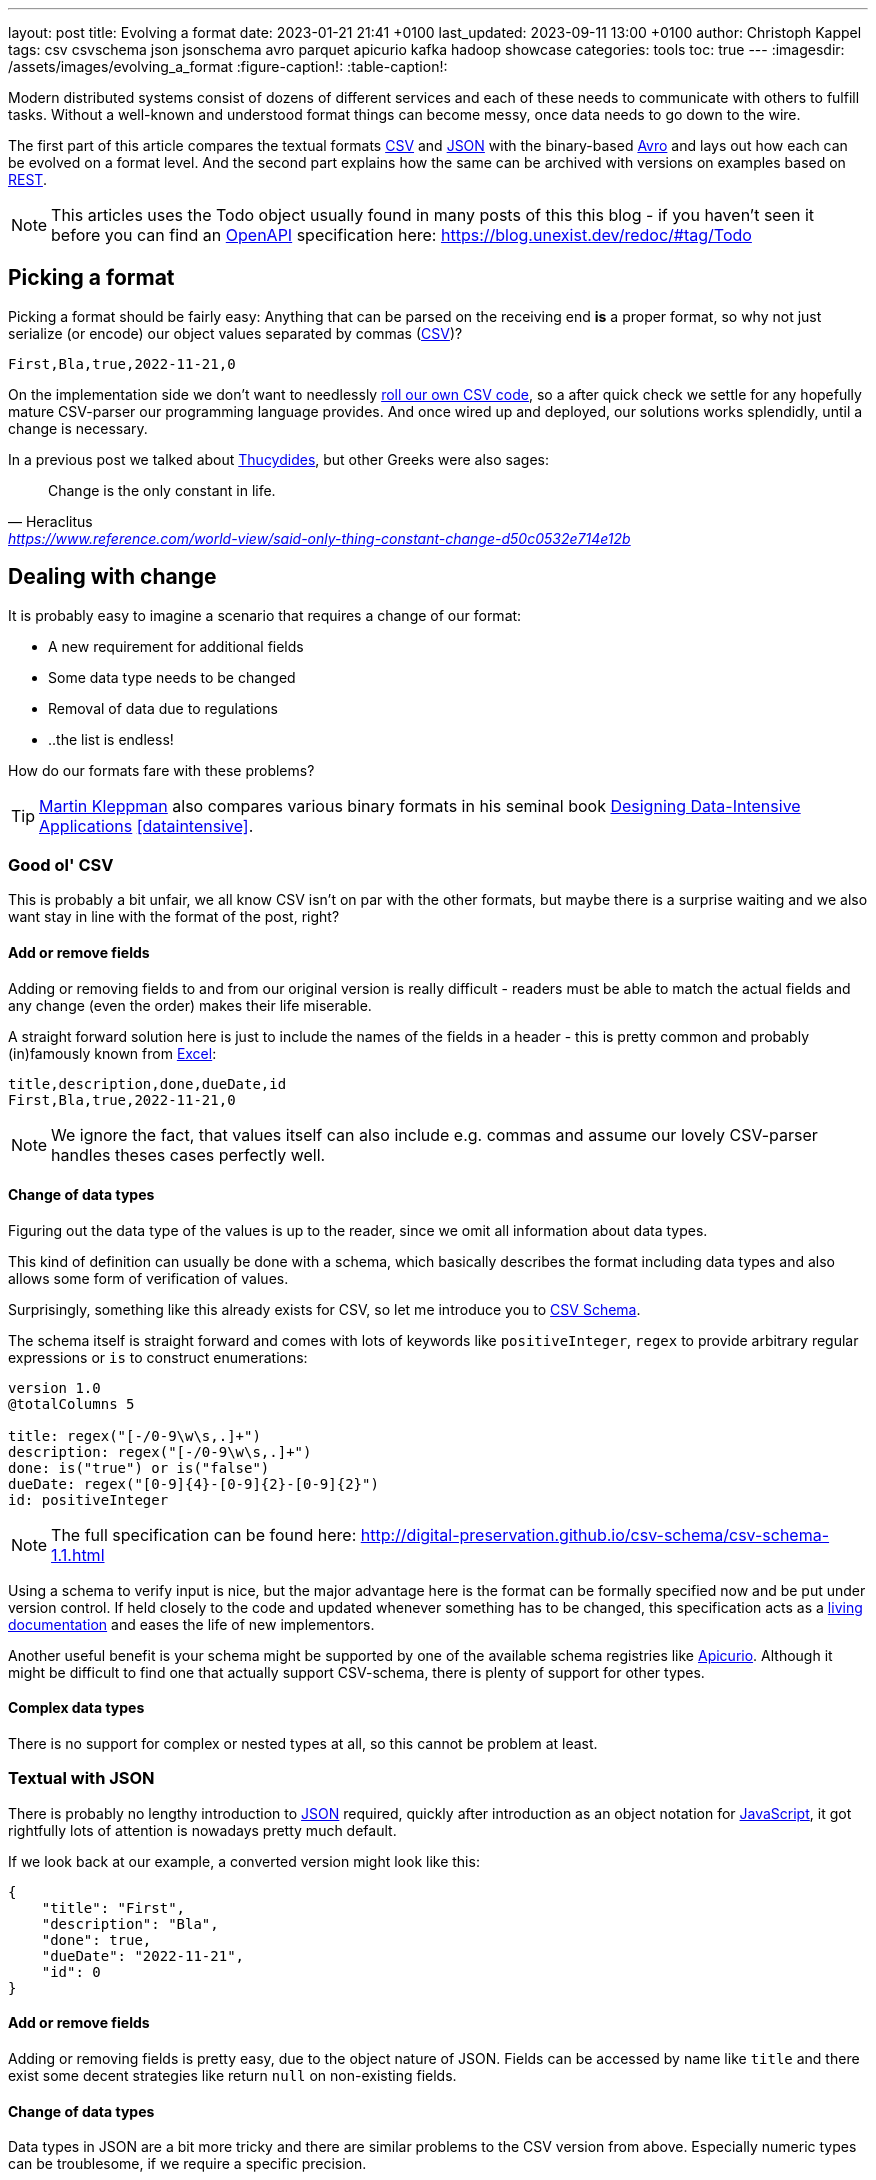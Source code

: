---
layout: post
title: Evolving a format
date: 2023-01-21 21:41 +0100
last_updated: 2023-09-11 13:00 +0100
author: Christoph Kappel
tags: csv csvschema json jsonschema avro parquet apicurio kafka hadoop showcase
categories: tools
toc: true
---
ifdef::asciidoctorconfigdir[]
:imagesdir: {asciidoctorconfigdir}/../assets/images/evolving_a_format
endif::[]
ifndef::asciidoctorconfigdir[]
:imagesdir: /assets/images/evolving_a_format
endif::[]
:figure-caption!:
:table-caption!:

:1: https://blog.stoplight.io/consistent-api-urls-with-openapi-and-style-guides
:2: https://www.apicur.io/
:3: https://avro.apache.org/
:4: https://avro.apache.org/docs/1.11.1/specification/#complex-types
:5: https://avro.apache.org/docs/1.11.1/specification/#required-codecs
:6: https://digital-preservation.github.io/csv-schema/
:7: https://en.wikipedia.org/wiki/Comma-separated_values
:8: https://www.goodreads.com/book/show/23463279-designing-data-intensive-applications
:9: https://en.wikipedia.org/wiki/Don%27t_repeat_yourself
:10: https://www.microsoft.com/en-us/microsoft-365/excel
:11: https://hadoop.apache.org/
:12: https://en.wikipedia.org/wiki/Interface_description_language
:13: https://www.javascript.com/
:14: https://json-schema.org/
:15: https://www.json.org/
:16: https://kafka.apache.org/
:17: https://en.wikipedia.org/wiki/Living_document
:18: https://dataintensive.net/
:19: https://avro.apache.org/docs/1.11.1/specification/#required-codecs
:20: https://www.openapis.org/
:21: https://docs.pact.io/
:22: https://blog.stoplight.io/consistent-api-urls-with-openapi-and-style-guides
:23: https://developers.google.com/protocol-buffers
:24: https://en.wikipedia.org/wiki/Representational_state_transfer
:25: http://thomasburette.com/blog/2014/05/25/so-you-want-to-write-your-own-CSV-code/
:26: https://en.wikipedia.org/wiki/Silver_bullet
:27: https://avro.apache.org/docs/1.11.1/mapreduce-guide/
:28: https://avro.apache.org/docs/1.11.1/specification/
:29: https://fasterxml.github.io/jackson-databind/javadoc/2.8/com/fasterxml/jackson/databind/JsonNode.html#asText()
:30: https://thrift.apache.org/
:31: https://en.wikipedia.org/wiki/Thucydides
:32: https://en.wikipedia.org/wiki/Uniform_Resource_Identifier
:33: https://linux.die.net/man/1/xxd
:34: https://parquet.apache.org/
:35: https://www.geeksforgeeks.org/difference-between-row-oriented-and-column-oriented-data-stores-in-dbms/
:36: https://duckdb.org/

Modern distributed systems consist of dozens of different services and each of these needs to
communicate with others to fulfill tasks.
Without a well-known and understood format things can become messy, once data needs to go down to
the wire.

The first part of this article compares the textual formats {7}[CSV] and {15}[JSON] with the
binary-based {3}[Avro] and lays out how each can be evolved on a format level.
And the second part explains how the same can be archived with versions on examples based on
{24}[REST].

NOTE: This articles uses the Todo object usually found in many posts of this this blog - if you
haven't seen it before you can find an {20}[OpenAPI] specification here:
<https://blog.unexist.dev/redoc/#tag/Todo>

== Picking a format

Picking a format should be fairly easy:
Anything that can be parsed on the receiving end **is** a proper format, so why not just serialize
(or encode) our object values separated by commas ({7}[CSV])?

[source,csv]
----
First,Bla,true,2022-11-21,0
----

On the implementation side we don't want to needlessly {25}[roll our own CSV code], so a after quick
check we settle for any hopefully mature CSV-parser our programming language provides.
And once wired up and deployed, our solutions works splendidly, until a change is necessary.

In a previous post we talked about {31}[Thucydides], but other Greeks were also sages:

[quote,Heraclitus,'<https://www.reference.com/world-view/said-only-thing-constant-change-d50c0532e714e12b>']
Change is the only constant in life.

== Dealing with change

It is probably easy to imagine a scenario that requires a change of our format:

- A new requirement for additional fields
- Some data type needs to be changed
- Removal of data due to regulations
- ..the list is endless!

How do our formats fare with these problems?

TIP: {18}[Martin Kleppman] also compares various binary formats in his seminal book
{8}[Designing Data-Intensive Applications] <<dataintensive>>.

=== Good ol' CSV

This is probably a bit unfair, we all know CSV isn't on par with the other formats, but maybe there
is a surprise waiting and we also want stay in line with the format of the post, right?

==== Add or remove fields

Adding or removing fields to and from our original version is really difficult - readers must
be able to match the actual fields and any change (even the order) makes their life miserable.

A straight forward solution here is just to include the names of the fields in a header - this is
pretty common and probably (in)famously known from {10}[Excel]:

[source,csv]
----
title,description,done,dueDate,id
First,Bla,true,2022-11-21,0
----

NOTE: We ignore the fact, that values itself can also include e.g. commas and assume our lovely
CSV-parser handles theses cases perfectly well.

==== Change of data types

Figuring out the data type of the values is up to the reader, since we omit all information about
data types.

This kind of definition can usually be done with a schema, which basically describes the format
including data types and also allows some form of verification of values.

Surprisingly, something like this already exists for CSV, so let me introduce you to
{6}[CSV Schema].

The schema itself is straight forward and comes with lots of keywords like `positiveInteger`,
`regex` to provide arbitrary regular expressions or `is` to construct enumerations:

[source,text]
----
version 1.0
@totalColumns 5

title: regex("[-/0-9\w\s,.]+")
description: regex("[-/0-9\w\s,.]+")
done: is("true") or is("false")
dueDate: regex("[0-9]{4}-[0-9]{2}-[0-9]{2}")
id: positiveInteger
----

NOTE: The full specification can be found here: <http://digital-preservation.github.io/csv-schema/csv-schema-1.1.html>

Using a schema to verify input is nice, but the major advantage here is the format can be formally
specified now and be put under version control.
If held closely to the code and updated whenever something has to be changed, this specification
acts as a {17}[living documentation] and eases the life of new implementors.

Another useful benefit is your schema might be supported by one of the available schema registries
like {2}[Apicurio].
Although it might be difficult to find one that actually support CSV-schema, there is plenty of
support for other types.

==== Complex data types

There is no support for complex or nested types at all, so this cannot be problem at least.

=== Textual with JSON

There is probably no lengthy introduction to {15}[JSON] required, quickly after introduction as an
object notation for {13}[JavaScript], it got rightfully lots of attention is nowadays pretty much
default.

If we look back at our example, a converted version might look like this:

[source,json]
----
{
    "title": "First",
    "description": "Bla",
    "done": true,
    "dueDate": "2022-11-21",
    "id": 0
}
----

==== Add or remove fields

Adding or removing fields is pretty easy, due to the object nature of JSON.
Fields can be accessed by name like `title` and there exist some decent strategies like return
`null` on non-existing fields.

==== Change of data types

Data types in JSON are a bit more tricky and there are similar problems to the CSV version from
above.
Especially numeric types can be troublesome, if we require a specific precision.

So why reinvent the wheel, when we already know a solution?
Yes, another schema - namely {14}[JSON Schema]:

[source,json]
----
{
  "$schema": "http://json-schema.org/draft-04/schema#",
  "type": "object",
  "properties": {
    "title": {
      "type": "string"
    },
    "description": {
      "type": "string"
    },
    "done": {
      "type": "boolean"
    },
    "dueDate": {
      "type": "string"
    },
    "id": {
      "type": "integer"
    }
  },
  "required": [
    "title",
    "description"
  ]
}
----

NOTE: We are lazy, so the above schema was generated with
<https://www.liquid-technologies.com/online-json-to-schema-converter>

This pretty much solves the same problems, but also provides some means to mark fields as required
or entirely optional.
This is a double-edged sword and should be considered as such, because removing a previously
required field can be troublesome for compatibility in any direction - let me explain:

Consider your application only knows the schema from above, what happens if you feed it an evolved
version that is basically the same, but replaces the required field `description` with a new
field `summary`.
This will ultimately fail every time, because it cannot find the **required** field.

And in contrast to a CSV-schema, the JSON-schema is supported by Apicurio and can be stored there
and also be be retrieved from it:

.Schema view in {2}[Apicurio]
image::apicurio_json.png[]

==== Complex data types

Objects in JSON can nest other objects and also some special forms like lists.
This allows some nice trees and doesn't limit us to flat structures like in CSV:

[source,json]
----
{
    "title": "First",
    "description": "Bla",
    "done": true,
    "dueDate": {
      "start": "2022-11-21",
      "due": "2022-11-23"
    },
    "id": 0
}
----

Unfortunately this introduces another case which requires special treatment:
Applications might expect a specific type like `string` and just find an `object`.

This can be handled fairly easy, because most of the JSON-parsers out there allow to name a specific
type that should be fetched from an object:

[source,java]
----
String content = todo.get("dueDate").textValue(); // <1>
----
<1> Be careful, the return value might {29}[surprise] you.

=== Avro and the binary

{3}[Avro] is a entirely different beast and for a change probably needs a bit of explanation first.
Originally designed for the {27}[special use cases] of {11}[Hadoop], there were quickly other cases
of application, like usage for {16}[Kafka] due to its small footprint of its binary form and
{5}[compression codecs].

The base mode of operation is a bundled and encoded form, which includes the schema along with the
actual data in binary, which looks rather _interesting_ in hex view:

[source,text,highlight="3,18,20"]
----
$ xxd todo.avro
00000000: 4f62 6a01 0416 6176 726f 2e73 6368 656d  Obj...avro.schem
00000010: 61a8 037b 2274 7970 6522 3a22 7265 636f  a..{"type":"reco  // <1>
00000020: 7264 222c 226e 616d 6522 3a22 5265 636f  rd","name":"Reco
00000030: 7264 222c 2266 6965 6c64 7322 3a5b 7b22  rd","fields":[{"
00000040: 6e61 6d65 223a 2274 6974 6c65 222c 2274  name":"title","t
00000050: 7970 6522 3a22 7374 7269 6e67 227d 2c7b  ype":"string"},{
00000060: 226e 616d 6522 3a22 6465 7363 7269 7074  "name":"descript
00000070: 696f 6e22 2c22 7479 7065 223a 2273 7472  ion","type":"str
00000080: 696e 6722 7d2c 7b22 6e61 6d65 223a 2264  ing"},{"name":"d
00000090: 6f6e 6522 2c22 7479 7065 223a 2262 6f6f  one","type":"boo
000000a0: 6c65 616e 227d 2c7b 226e 616d 6522 3a22  lean"},{"name":"
000000b0: 6475 6544 6174 6522 2c22 7479 7065 223a  dueDate","type":
000000c0: 2273 7472 696e 6722 7d2c 7b22 6e61 6d65  "string"},{"name
000000d0: 223a 2269 6422 2c22 7479 7065 223a 226c  ":"id","type":"l
000000e0: 6f6e 6722 7d5d 7d14 6176 726f 2e63 6f64  ong"}]}.avro.cod  // <2>
000000f0: 6563 086e 756c 6c00 dd2c f589 e9ad 358b  ec.null..,....5.
00000100: 7557 a016 a861 8c60 022e 0a46 6972 7374  uW...a.`...First  // <3>
00000110: 0642 6c61 0114 3230 3232 2d31 312d 3231  .Bla..2022-11-21
00000120: 00dd 2cf5 89e9 ad35 8b75 57a0 16a8 618c  ..,....5.uW...a.
00000130: 60
----
<1> The schema block at the top
<2> Our example is uncompressed, therefore the {19}[null codec] has been selected
<3> And the data block at the end

If we now step through the output of {33}[xxd], we can clearly see it starts with the schema block in
plain JSON, which is then followed by the actual encoded data at the end - here highlighted in
yellow.
The data itself doesn't include any field name or tags numbers like in {30}[Thrift] or {23}[Protobuf]
and is separated by a control character - this somehow resembles CSV and can be displayed as such:

.Converted with <https://dataformat.net/avro/viewer-and-converter>
image::avro_csv.png[]

==== Add or remove fields

The {12}[IDL] of the schema supports various advanced options which are better explained in its
{28}[spec], but the extracted and formatted version looks like this:

[source,avro]
----
{
  "type": "record",
  "name": "Record",
  "fields": [
    {
      "name": "title",
      "type": "string"
    },
    {
      "name": "description",
      "type": "string"
    },
    {
      "name": "done",
      "type": "boolean"
    },
    {
      "name": "dueDate",
      "type": "string"
    },
    {
      "name": "id",
      "type": "long"
    }
  ]
}
----

This means the schema is strongly required by the reader to make sense from the data block.
And to make things a bit more complex, the schema can be omitted, if the reader already knows it
or has other means to fetch it like from the previously mentioned registry.

A big advantage of this behavior is the schema used to write *must not* be the same used for a
read.
This allows to create smaller projections to omit fields entirely and also to utilize default
values for newer fields which cannot be resolved:

[source,avro]
----
{
  "type": "record",
  "name": "Record",
  "fields": [
    {
      "name": "title",
      "type": "string"
    },
    {
      "name": "description",
      "type": "string",
      "default": null
    }
  ]
}
----

==== Change of data types

With this in place, the same rules apply here that were valid for our CSV version.
Changing order or whole fields should be no problem, as long as the schema is known to the reader.

==== Complex data types

Avro is a bit of a mix of both of our textual formats and behaves like JSON in regard to
{4}[complex types].

Let's have a quick glance at the output of xxd of the evolved version:

[source,text,highlight="2,26"]
----
$ xxd todo-evolved.avro
00000000: 4f62 6a01 0416 6176 726f 2e73 6368 656d  Obj...avro.schem
00000010: 619c 057b 2274 7970 6522 3a22 7265 636f  a..{"type":"reco  // <1>
00000020: 7264 222c 226e 616d 6522 3a22 5265 636f  rd","name":"Reco
00000030: 7264 222c 2266 6965 6c64 7322 3a5b 7b22  rd","fields":[{"
00000040: 6e61 6d65 223a 2274 6974 6c65 222c 2274  name":"title","t
00000050: 7970 6522 3a22 7374 7269 6e67 227d 2c7b  ype":"string"},{
00000060: 226e 616d 6522 3a22 6465 7363 7269 7074  "name":"descript
00000070: 696f 6e22 2c22 7479 7065 223a 2273 7472  ion","type":"str
00000080: 696e 6722 7d2c 7b22 6e61 6d65 223a 2264  ing"},{"name":"d
00000090: 6f6e 6522 2c22 7479 7065 223a 2262 6f6f  one","type":"boo
000000a0: 6c65 616e 227d 2c7b 226e 616d 6522 3a22  lean"},{"name":"
000000b0: 6475 6544 6174 6522 2c22 7479 7065 223a  dueDate","type":
000000c0: 7b22 7479 7065 223a 2272 6563 6f72 6422  {"type":"record"
000000d0: 2c22 6e61 6d65 7370 6163 6522 3a22 5265  ,"namespace":"Re
000000e0: 636f 7264 222c 226e 616d 6522 3a22 6475  cord","name":"du
000000f0: 6544 6174 6522 2c22 6669 656c 6473 223a  eDate","fields":
00000100: 5b7b 226e 616d 6522 3a22 7374 6172 7422  [{"name":"start"
00000110: 2c22 7479 7065 223a 2273 7472 696e 6722  ,"type":"string"
00000120: 7d2c 7b22 6e61 6d65 223a 2264 7565 222c  },{"name":"due",
00000130: 2274 7970 6522 3a22 7374 7269 6e67 227d  "type":"string"}
00000140: 5d7d 7d2c 7b22 6e61 6d65 223a 2269 6422  ]}},{"name":"id"
00000150: 2c22 7479 7065 223a 226c 6f6e 6722 7d5d  ,"type":"long"}]
00000160: 7d14 6176 726f 2e63 6f64 6563 086e 756c  }.avro.codec.nul
00000170: 6c00 d313 7980 7ecf 4645 6249 ddd7 08a1  l...y.~.FEbI....
00000180: 070a 0244 0a46 6972 7374 0642 6c61 0114  ...D.First.Bla..  // <2>
00000190: 3230 3232 2d31 312d 3231 1432 3032 322d  2022-11-21.2022-
000001a0: 3131 2d32 3300 d313 7980 7ecf 4645 6249  11-23...y.~.FEbI
000001b0: ddd7 08a1 070a                           ......
----
<1> The schema block at the top
<2> And the data block at the end

The interesting part here is the data section still just contains a value separated list and can
be flattened out like this:

.Converted with <https://dataformat.net/avro/viewer-and-converter>
image::avro_evolved_csv.png[]

So far we discussed how the formats can evolve, but is there another way?

=== On the Parquet

{34}[Parquet] wasn't included in the original list of formats to be covered here, but during my
experiments with Hadoop I discovered it fits here perfectly well and can also be a good
foundation for follow-up posts.

In comparison to the previous formats, a major difference is that Parquet is a columnar data type
and stores data {35}[column-oriented] in contrast to row-oriented type.
This means every value of a column is aligned next to each other and allows some interesting
compressions tricks for example with date types due to locality.
Another benefit is column fetches are faster - at the cost of more expensive row fetches.

Creating a Parquet from scratch isn't that difficult, but here we can utilize the `parquet-cli`
that can be installed separately:

[source,shell]
----
$ parquet convert todo.avro -o todo.parquet
----

Having a look at the quite lengthy dump shows some more differences to the previous formats:

[source,text,highlight="17,62,79"]
----
$ xxd todo.parquet
00000000: 5041 5231 1500 1512 153a 1580 c8d8 f00d  PAR1.....:......
00000010: 1c15 0215 0015 0815 0800 001f 8b08 0000  ................
00000020: 0000 0000 ff63 6560 6070 cb2c 2a2e 0100  .....ce``p.,*...
00000030: af67 0c39 0900 0000 1500 150e 1536 1580  .g.9.........6..
00000040: c8e4 ce01 1c15 0215 0015 0815 0800 001f  ................
00000050: 8b08 0000 0000 0000 ff63 6660 6070 ca49  .........cf``p.I
00000060: 0400 28e9 672c 0700 0000 1500 1502 152a  ..(.g,.........*
00000070: 15c1 e287 b006 1c15 0215 0015 0815 0800  ................
00000080: 001f 8b08 0000 0000 0000 ff63 0400 1bdf  ...........c....
00000090: 05a5 0100 0000 1500 151c 1544 15e5 bd89  ...........D....
000000a0: a703 1c15 0215 0015 0815 0800 001f 8b08  ................
000000b0: 0000 0000 0000 ffe3 6260 6030 3230 32d2  ........b``0202.
000000c0: 3534 d435 3204 0012 4870 5a0e 0000 0015  54.52...HpZ.....
000000d0: 0015 1015 2e15 f887 c88d 0e1c 1502 1500  ................
000000e0: 1508 1508 0000 1f8b 0800 0000 0000 00ff  ................
000000f0: 6360 8000 0069 df22 6508 0000 0019 1102  c`...i."e.......
00000100: 1918 0546 6972 7374 1918 0546 6972 7374  ...First...First  // <1>
00000110: 1502 1916 0000 1911 0219 1803 426c 6119  ............Bla.
00000120: 1803 426c 6115 0219 1600 0019 1102 1918  ..Bla...........
00000130: 0101 1918 0101 1502 1916 0000 1911 0219  ................
00000140: 180a 3230 3232 2d31 312d 3231 1918 0a32  ..2022-11-21...2
00000150: 3032 322d 3131 2d32 3115 0219 1600 0019  022-11-21.......
00000160: 1102 1918 0800 0000 0000 0000 0019 1808  ................
00000170: 0000 0000 0000 0000 1502 1916 0000 191c  ................
00000180: 1608 1568 1600 0000 191c 1670 1564 1600  ...h.......p.d..
00000190: 0000 191c 16d4 0115 5816 0000 0019 1c16  ........X.......
000001a0: ac02 1572 1600 0000 191c 169e 0315 5c16  ...r..........\.
000001b0: 0000 0015 0219 6c48 0652 6563 6f72 6415  ......lH.Record.
000001c0: 0a00 150c 2500 1805 7469 746c 6525 004c  ....%...title%.L
000001d0: 1c00 0000 150c 2500 180b 6465 7363 7269  ......%...descri
000001e0: 7074 696f 6e25 004c 1c00 0000 1500 2500  ption%.L......%.
000001f0: 1804 646f 6e65 0015 0c25 0018 0764 7565  ..done...%...due
00000200: 4461 7465 2500 4c1c 0000 0015 0425 0018  Date%.L......%..
00000210: 0269 6400 1602 191c 195c 2608 1c15 0c19  .id......\&.....
00000220: 2508 0019 1805 7469 746c 6515 0416 0216  %.....title.....
00000230: 4016 6826 083c 1805 4669 7273 7418 0546  @.h&.<..First..F
00000240: 6972 7374 1600 2805 4669 7273 7418 0546  irst..(.First..F
00000250: 6972 7374 0019 1c15 0015 0015 0200 0016  irst............
00000260: fc05 1514 16fa 0315 3200 2670 1c15 0c19  ........2.&p....
00000270: 2508 0019 180b 6465 7363 7269 7074 696f  %.....descriptio
00000280: 6e15 0416 0216 3c16 6426 703c 1803 426c  n.....<.d&p<..Bl
00000290: 6118 0342 6c61 1600 2803 426c 6118 0342  a..Bla..(.Bla..B
000002a0: 6c61 0019 1c15 0015 0015 0200 0016 9006  la..............
000002b0: 1514 16ac 0415 2a00 26d4 011c 1500 1925  ......*.&......%
000002c0: 0800 1918 0464 6f6e 6515 0416 0216 3016  .....done.....0.
000002d0: 5826 d401 3c18 0101 1801 0116 0028 0101  X&..<........(..
000002e0: 1801 0100 191c 1500 1500 1502 0000 16a4  ................
000002f0: 0615 1616 d604 1522 0026 ac02 1c15 0c19  .......".&......
00000300: 2508 0019 1807 6475 6544 6174 6515 0416  %.....dueDate...
00000310: 0216 4a16 7226 ac02 3c18 0a32 3032 322d  ..J.r&..<..2022-
00000320: 3131 2d32 3118 0a32 3032 322d 3131 2d32  11-21..2022-11-2
00000330: 3116 0028 0a32 3032 322d 3131 2d32 3118  1..(.2022-11-21.
00000340: 0a32 3032 322d 3131 2d32 3100 191c 1500  .2022-11-21.....
00000350: 1500 1502 0000 16ba 0615 1616 f804 1546  ...............F
00000360: 0026 9e03 1c15 0419 2508 0019 1802 6964  .&......%.....id
00000370: 1504 1602 163e 165c 269e 033c 1808 0000  .....>.\&..<....
00000380: 0000 0000 0000 1808 0000 0000 0000 0000  ................
00000390: 1600 2808 0000 0000 0000 0000 1808 0000  ..(.............
000003a0: 0000 0000 0000 0019 1c15 0015 0015 0200  ................
000003b0: 0016 d006 1516 16be 0515 3e00 16b4 0216  ..........>.....
000003c0: 0226 0816 f203 1400 0019 2c18 1370 6172  .&........,..par  // <2>
000003d0: 7175 6574 2e61 7672 6f2e 7363 6865 6d61  quet.avro.schema
000003e0: 18d4 017b 2274 7970 6522 3a22 7265 636f  ...{"type":"reco
000003f0: 7264 222c 226e 616d 6522 3a22 5265 636f  rd","name":"Reco
00000400: 7264 222c 2266 6965 6c64 7322 3a5b 7b22  rd","fields":[{"
00000410: 6e61 6d65 223a 2274 6974 6c65 222c 2274  name":"title","t
00000420: 7970 6522 3a22 7374 7269 6e67 227d 2c7b  ype":"string"},{
00000430: 226e 616d 6522 3a22 6465 7363 7269 7074  "name":"descript
00000440: 696f 6e22 2c22 7479 7065 223a 2273 7472  ion","type":"str
00000450: 696e 6722 7d2c 7b22 6e61 6d65 223a 2264  ing"},{"name":"d
00000460: 6f6e 6522 2c22 7479 7065 223a 2262 6f6f  one","type":"boo
00000470: 6c65 616e 227d 2c7b 226e 616d 6522 3a22  lean"},{"name":"
00000480: 6475 6544 6174 6522 2c22 7479 7065 223a  dueDate","type":
00000490: 2273 7472 696e 6722 7d2c 7b22 6e61 6d65  "string"},{"name
000004a0: 223a 2269 6422 2c22 7479 7065 223a 226c  ":"id","type":"l
000004b0: 6f6e 6722 7d5d 7d00 1811 7772 6974 6572  ong"}]}...writer
000004c0: 2e6d 6f64 656c 2e6e 616d 6518 0461 7672  .model.name..avr
000004d0: 6f00 184a 7061 7271 7565 742d 6d72 2076  o..Jparquet-mr v  // <3>
000004e0: 6572 7369 6f6e 2031 2e31 332e 3120 2862  ersion 1.13.1 (b
000004f0: 7569 6c64 2064 6234 3138 3331 3039 6435  uild db4183109d5
00000500: 6237 3334 6563 3539 3330 6438 3730 6364  b734ec5930d870cd
00000510: 6165 3136 3165 3430 3864 6462 6129 195c  ae161e408ddba).\
00000520: 1c00 001c 0000 1c00 001c 0000 1c00 0000  ................
00000530: 7d03 0000 5041 5231                      }...PAR1
----
<1> The data block at the top
<2> Followed by the Avro schema
<3> And a metadata block at the end

The last byte of the file is reserved for the size of the metadata block, which can be loaded in a
first seek/read and then used to load the whole metadata block.
This allows quicker inserts without rewriting the whole file.

==== Add or remove fields

Parquet supports a different but similar enough set of data types and the same rules that are valid
for Avro can be applied here.

==== Change of data types

Switching data types of known columns is easier here, because we know just need to rewrite a
specific column and update the schema without touching the complete file.

==== Complex data types

Again, everything that applies to Avro is also true for Parquet and can be nicely visualized
due to great support in with multiple tools - here exemplary with {36}[DuckDB]:

[source,shell]
----
$ duckdb_cli -c 'select * from read_parquet("./todo-evolved.parquet")'
┌─────────┬─────────────┬─────────┬───────────────┬─────────────┬───────┐
│  title  │ description │  done   │ dueDate.start │ dueDate.due │  id   │
│ varchar │   varchar   │ boolean │    varchar    │   varchar   │ int64 │
├─────────┼─────────────┼─────────┼───────────────┼─────────────┼───────┤
│ First   │ Bla         │ true    │ 2022-11-21    │ 2022-11-23  │     0 │
└─────────┴─────────────┴─────────┴───────────────┴─────────────┴───────┘
----

== Apply versioning

In this chapter we are going to have a look at version, which is also a viable way, if we cannot
directly control our clients or consumers.
To keep things simple, we just have a look at the two mostly used ways in the wild with examples
based on {24}[REST].

=== Endpoint versioning

Our first option is to create a new version of our endpoint and just keep both of them.
We cannot have two resources serve the same {32}[URI], so we just add a version number to the
endpoint and have a nice way to tell them apart.
Another nice side effect here is this allows further tracking and redirection magic of traffic:

[source,shell]
----
$ curl -X GET http://blog.unexist.dev/api/1/todos # <1>
----
<1> Set the version via {22}[path parameter]

|===
| Pro | Con
| Clean separation of the endpoints
| Lots of copy/paste or worse people thinking about {9}[DRY]

| Usage and therefore deprecation of the endpoint can be tracked e.g. with {21}[PACT]
|

|
| Further evolution might require a new endpoint
|===

=== Content versioning

And the second option is to serve all versions from a single endpoint and resource, by honoring
client-provided preferences here in the form of an {1}[accept header].
This has the additional benefit of offloading the content negotiation part to the client, so it can
pick the format it understands.

[source,shell]
----
$ curl -X GET -H “Accept: application/vnd.xm.device+json; version=1” http://blog.unexist.dev/api/todos # <1>
----
<1> Set the version via {1}[Accept header]

|===
| Pro | Con
| Single version of endpoint
| Increases the complexity of the endpoint to include version handling

|
| Difficult to track the actual usage of specific versions without header analysis

| New versions can be easily added and served
|
|===

== Conclusion

During the course of this article we compared textual formats with a binary one and discovered
there are many similarities under the [line-through]#toga# hood and also how a schema can
miraculous save the day.

Still, a schema is also no {26}[silver bullet] and sometimes we have to use others means to be able
to evolve a format - especially when it is already in use in legacy systems.

Going the way of our REST examples might be way to have different versions of the same format in
place, without disrupting other (older) services.

All examples can be found here:

<https://github.com/unexist/showcase-kafka-quarkus>

[bibliography]
== Bibliography

* [[[dataintensive]]] Martin Kleppmann, Designing Data-Intensive Applications: The Big Ideas Behind Reliable, Scalable, and Maintainable Systems, O'Reilly 2015